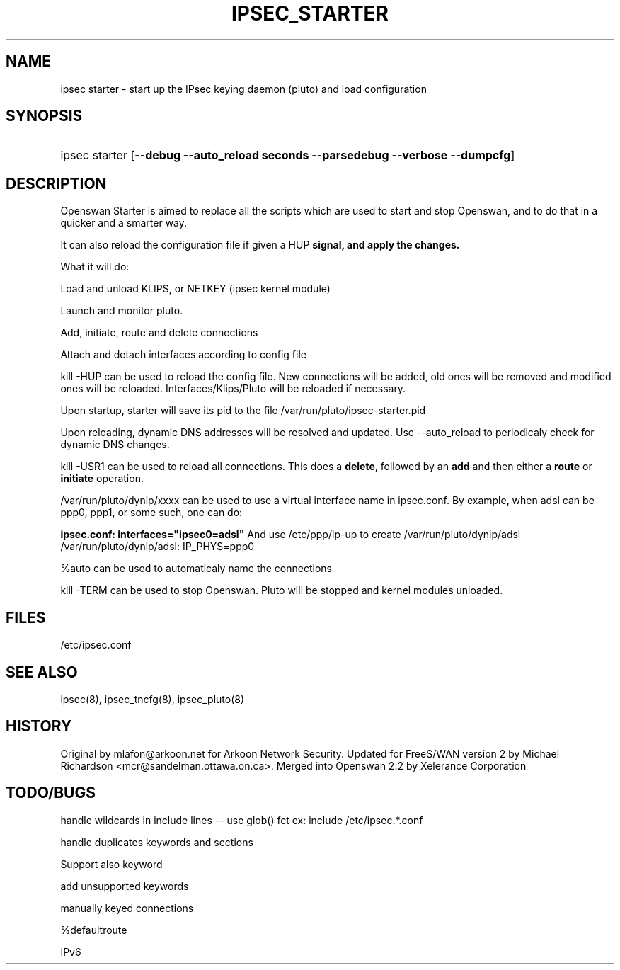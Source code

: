 .TH IPSEC_STARTER 8 "29 Nov 2004"
.\"
.\" RCSID $Id: starter.8,v 1.5 2005/01/11 17:52:51 ken Exp $
.\"
.SH NAME
ipsec starter \- start up the IPsec keying daemon (pluto) and load
configuration
.SH SYNOPSIS
.ad l
.hy 0
.HP 10
ipsec starter [\fB\-\-debug \-\-auto_reload seconds \-\-parsedebug \-\-verbose \-\-dumpcfg\fR]
.ad
.hy
.SH "DESCRIPTION"
.PP
Openswan Starter is aimed to replace all the scripts which are used to
start and stop Openswan, and to do that in a quicker and a smarter way.
.PP
It can also reload the configuration file if given a \fRHUP\fB signal, 
and apply the changes.
.PP
What it will do:
.PP
Load and unload KLIPS, or NETKEY (ipsec kernel module)
.PP
Launch and monitor pluto.
.PP
Add, initiate, route and delete connections
.PP
Attach and detach interfaces according to config file
.PP
kill -HUP can be used to reload the config file. New connections will be
added, old ones will be removed and modified ones will be reloaded.
Interfaces/Klips/Pluto will be reloaded if necessary.
.PP
Upon startup, starter will save its pid to the file /var/run/pluto/ipsec-starter.pid
.PP
Upon reloading, dynamic DNS addresses will be resolved and updated. 
Use \-\-auto_reload to periodicaly check for dynamic DNS changes.
.PP
kill \-USR1 can be used to reload all connections.  This does a \fBdelete\fR, 
followed by an \fBadd\fR and then either a \fBroute\fR or \fBinitiate\fR operation.
.PP
/var/run/pluto/dynip/xxxx can be used to use a virtual interface name in
ipsec.conf. By example, when adsl can be ppp0, ppp1, or some such, one
can do:
.PP
.B ipsec.conf:             interfaces="ipsec0=adsl"
And use /etc/ppp/ip-up to create /var/run/pluto/dynip/adsl
    /var/run/pluto/dynip/adsl:    IP_PHYS=ppp0
.PP
%auto can be used to automaticaly name the connections
.PP
kill \-TERM can be used to stop Openswan. Pluto will be stopped and 
kernel modules unloaded.
.PP 
.SH FILES
/etc/ipsec.conf
.SH "SEE ALSO"
ipsec(8), ipsec_tncfg(8), ipsec_pluto(8)
.SH HISTORY
Original by mlafon@arkoon.net for Arkoon Network Security. Updated for
FreeS/WAN version 2 by Michael Richardson <mcr@sandelman.ottawa.on.ca>.
Merged into Openswan 2.2 by Xelerance Corporation
.SH TODO/BUGS
.PP
handle wildcards in include lines \-\- use glob() fct ex: include /etc/ipsec.*.conf
.PP 
handle duplicates keywords and sections
.PP 
Support also keyword
.PP 
add unsupported keywords
.PP 
manually keyed connections
.PP 
%defaultroute
.PP 
IPv6
.PP
